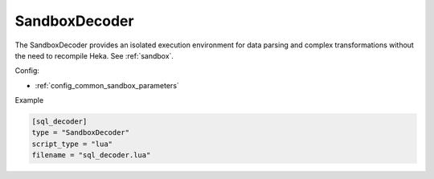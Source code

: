 
SandboxDecoder
==============

The SandboxDecoder provides an isolated execution environment for data parsing
and complex transformations without the need to recompile Heka. See
:ref:`sandbox`.

.. _sandboxdecoder_settings:

Config:

- :ref:`config_common_sandbox_parameters`

Example

.. code-block:: ini

    [sql_decoder]
    type = "SandboxDecoder"
    script_type = "lua"
    filename = "sql_decoder.lua"

